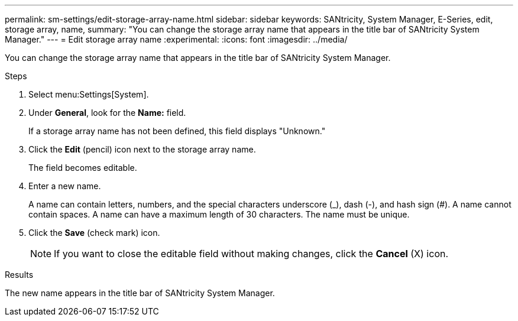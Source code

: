 ---
permalink: sm-settings/edit-storage-array-name.html
sidebar: sidebar
keywords: SANtricity, System Manager, E-Series, edit, storage array, name,
summary: "You can change the storage array name that appears in the title bar of SANtricity System Manager."
---
= Edit storage array name
:experimental:
:icons: font
:imagesdir: ../media/

[.lead]
You can change the storage array name that appears in the title bar of SANtricity System Manager.

.Steps

. Select menu:Settings[System].
. Under *General*, look for the *Name:* field.
+
If a storage array name has not been defined, this field displays "Unknown."

. Click the *Edit* (pencil) icon next to the storage array name.
+
The field becomes editable.

. Enter a new name.
+
A name can contain letters, numbers, and the special characters underscore (_), dash (-), and hash sign (#). A name cannot contain spaces. A name can have a maximum length of 30 characters. The name must be unique.

. Click the *Save* (check mark) icon.
+
[NOTE]
====
If you want to close the editable field without making changes, click the *Cancel* (X) icon.
====

.Results

The new name appears in the title bar of SANtricity System Manager.
